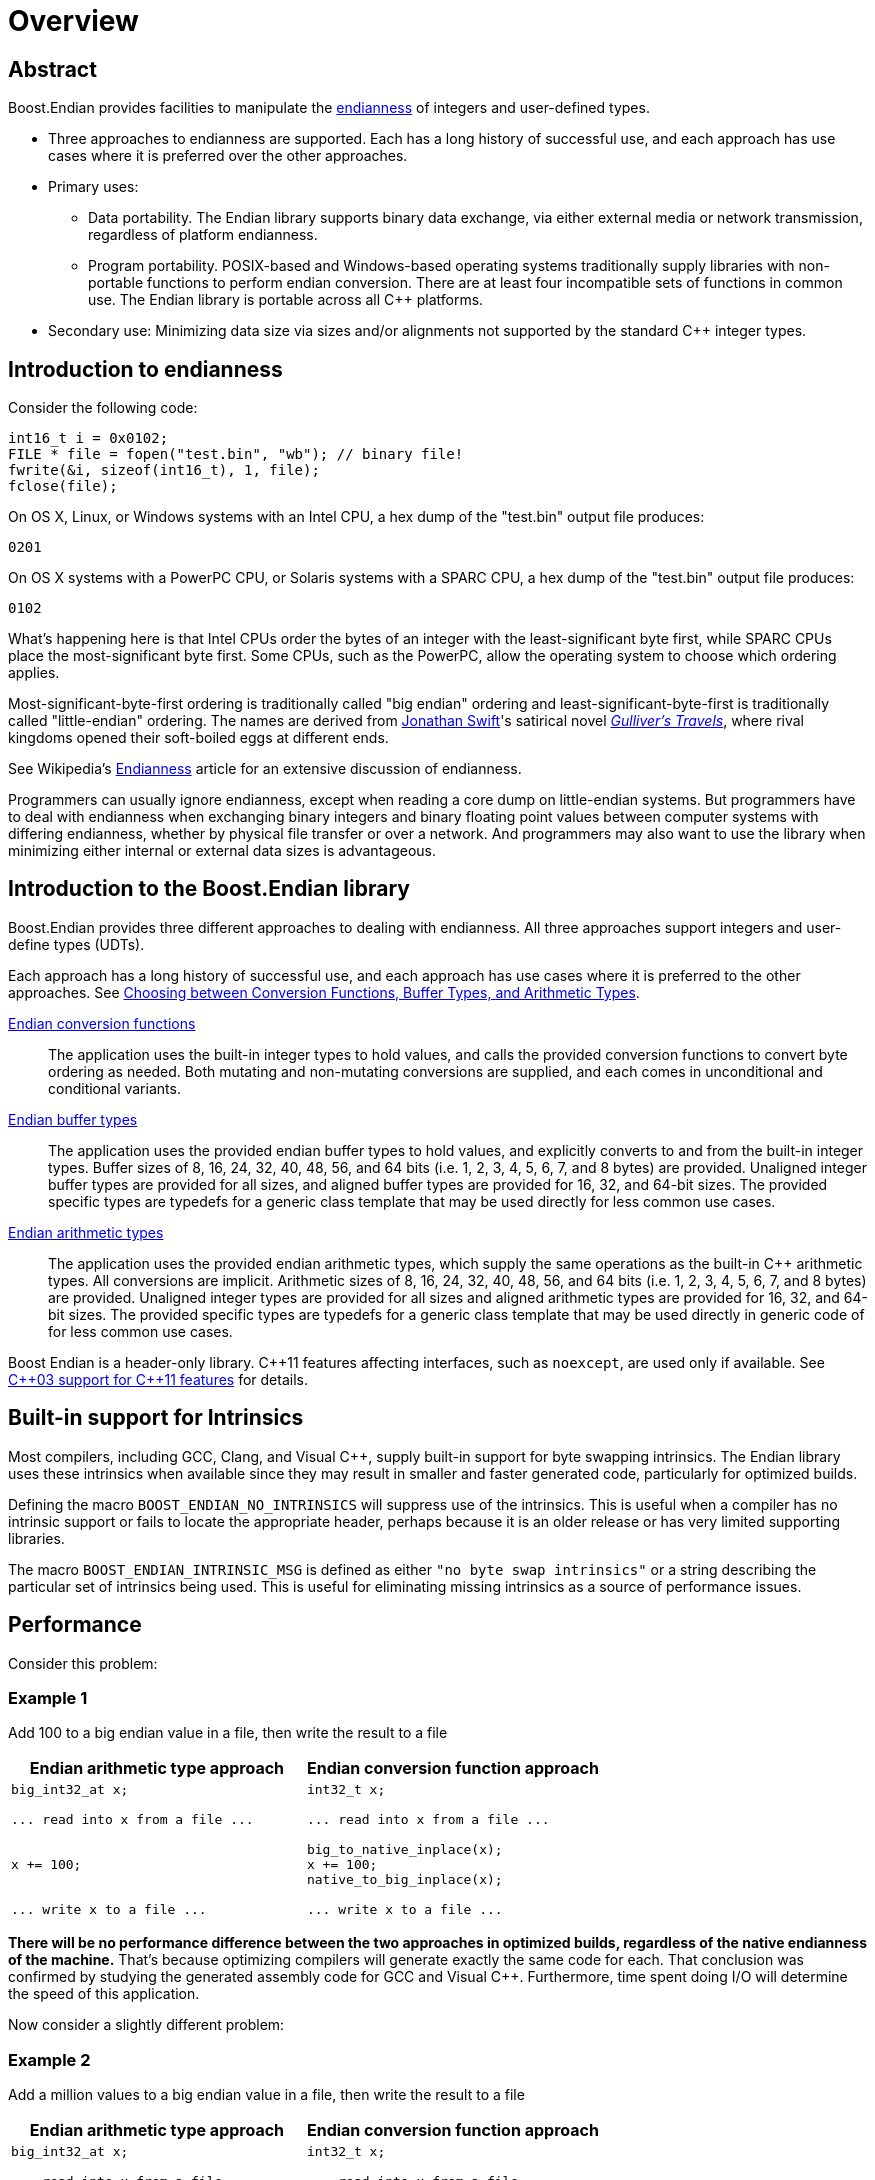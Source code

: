 ////
Copyright 2011-2016 Beman Dawes

Distributed under the Boost Software License, Version 1.0.
(http://www.boost.org/LICENSE_1_0.txt)
////

[#overview]
# Overview
:idprefix: overview_

## Abstract

Boost.Endian provides facilities to manipulate the
<<overview_endianness,endianness>> of integers and user-defined types.

* Three approaches to endianness are supported. Each has a long history of
successful use, and each approach has use cases where it is preferred over the
other approaches.
* Primary uses:
** Data portability. The Endian library supports binary data exchange, via
either external media or network transmission, regardless of platform
endianness.
** Program portability. POSIX-based and Windows-based operating systems
traditionally supply libraries with non-portable functions to perform endian
conversion. There are at least four incompatible sets of functions in common
use. The Endian library is portable across all {cpp} platforms.
* Secondary use: Minimizing data size via sizes and/or alignments not supported
by the standard {cpp} integer types.

[#overview_endianness]
## Introduction to endianness

Consider the following code:

```
int16_t i = 0x0102;
FILE * file = fopen("test.bin", "wb"); // binary file!
fwrite(&i, sizeof(int16_t), 1, file);
fclose(file);
```

On OS X, Linux, or Windows systems with an Intel CPU, a hex dump of the
"test.bin" output file produces:

```
0201
```

On OS X systems with a PowerPC CPU, or Solaris systems with a SPARC CPU, a hex
dump of the "test.bin" output file produces:

```
0102
```

What's happening here is that Intel CPUs order the bytes of an integer with the
least-significant byte first, while SPARC CPUs place the most-significant byte
first. Some CPUs, such as the PowerPC, allow the operating system to choose
which ordering applies.

Most-significant-byte-first ordering is traditionally called "big endian"
ordering and least-significant-byte-first is traditionally called
"little-endian" ordering. The names are derived from
http://en.wikipedia.org/wiki/Jonathan_Swift[Jonathan Swift]'s satirical novel
_http://en.wikipedia.org/wiki/Gulliver's_Travels[Gulliver's Travels]_, where
rival kingdoms opened their soft-boiled eggs at different ends.

See Wikipedia's http://en.wikipedia.org/wiki/Endianness[Endianness] article for
an extensive discussion of endianness.

Programmers can usually ignore endianness, except when reading a core  dump on
little-endian systems. But programmers  have to deal with endianness when
exchanging binary integers and binary floating point values between computer
systems with differing endianness, whether by physical file transfer or over a
network. And programmers may also want to use the library when minimizing either
internal or external data sizes is advantageous.

[#overview_introduction]
## Introduction to the Boost.Endian library

Boost.Endian provides three different approaches to dealing with endianness. All
three approaches support integers and user-define types (UDTs).

Each approach has a long history of successful use, and each approach has use
cases where it is preferred to the other approaches. See
<<choosing,Choosing between Conversion Functions, Buffer Types, and Arithmetic Types>>.

<<conversion,Endian conversion functions>>::
The application uses the built-in integer types to hold values, and calls the
provided conversion functions to convert byte ordering as needed. Both mutating
and non-mutating conversions are supplied, and each comes in unconditional and
conditional variants.

<<buffers, Endian buffer types>>::
The application uses the provided endian buffer types to hold values, and
explicitly converts to and from the built-in integer types. Buffer sizes of 8,
16, 24, 32, 40, 48, 56, and 64 bits (i.e. 1, 2, 3, 4, 5, 6, 7, and 8 bytes) are
provided. Unaligned integer buffer types are provided for all sizes, and aligned
buffer types are provided for 16, 32, and 64-bit sizes. The provided specific
types are typedefs for a generic class template that may be used directly for
less common use cases.

<<arithmetic, Endian arithmetic types>>::
The application uses the provided endian arithmetic types, which supply the same
operations as the built-in {cpp} arithmetic types. All conversions are implicit.
Arithmetic sizes of 8, 16, 24, 32, 40, 48, 56, and 64 bits (i.e. 1, 2, 3, 4, 5,
6, 7, and 8 bytes) are provided. Unaligned integer types are provided for all
sizes and aligned arithmetic types are provided for 16, 32, and 64-bit sizes.
The provided specific types are typedefs for a generic class template that may
be used directly in generic code of for less common use cases.

Boost Endian is a header-only library. {cpp}11 features affecting interfaces,
such as `noexcept`, are  used only if available. See
<<overview_cpp03_support,{cpp}03 support for {cpp}11 features>> for details.

[#overview_intrinsics]
## Built-in support for Intrinsics

Most compilers, including GCC, Clang, and Visual {cpp}, supply  built-in support
for byte swapping intrinsics. The Endian library uses these intrinsics when
available since they may result in smaller and faster generated code,
particularly for optimized builds.

Defining the macro `BOOST_ENDIAN_NO_INTRINSICS` will suppress use of the
intrinsics. This is useful when a compiler has no intrinsic support or fails to
locate the appropriate header, perhaps because it is an older release or has
very limited supporting libraries.

The macro `BOOST_ENDIAN_INTRINSIC_MSG` is defined as either
`"no byte swap intrinsics"` or a string describing the particular set of
intrinsics being used. This is useful for eliminating missing intrinsics as a
source of performance issues.

## Performance

Consider this problem:

### Example 1
Add 100 to a big endian value in a file, then write the result to a file
[%header,cols=2*]
|===
|Endian arithmetic type approach |Endian conversion function approach
a|
----
big_int32_at x;

... read into x from a file ...


x += 100;


... write x to a file ...
----
a|
----
int32_t x;

... read into x from a file ...

big_to_native_inplace(x);
x += 100;
native_to_big_inplace(x);

... write x to a file ...
----
|===

*There will be no performance difference between the two approaches in optimized
builds, regardless of the native endianness of the machine.* That's because
optimizing compilers will generate exactly the same code for each. That
conclusion was confirmed by studying the generated assembly code for GCC and
Visual {cpp}. Furthermore, time spent doing I/O will determine the speed of this
application.

Now consider a slightly different problem:

### Example 2
Add a million values to a big endian value in a file, then write the result to a
file
[%header,cols=2*]
|===
|Endian arithmetic type approach |Endian conversion function approach
a|
----
big_int32_at x;

... read into x from a file ...



for (int32_t i = 0; i < 1000000; ++i)
  x += i;



... write x to a file ...
----
a|
----
int32_t x;

... read into x from a file ...

big_to_native_inplace(x);

for (int32_t i = 0; i < 1000000; ++i)
  x += i;

native_to_big_inplace(x);

... write x to a file ...
----
|===

With the Endian arithmetic approach, on little endian platforms an implicit
conversion from and then back to big endian is done inside the loop. With the
Endian conversion function approach, the user has ensured the conversions are
done outside the loop, so the code may run more quickly on little endian
platforms.

### Timings

These tests were run against release builds on a circa 2012 4-core little endian
X64 Intel Core i5-3570K CPU @ 3.40GHz under Windows 7.

CAUTION: The Windows CPU timer has very high granularity. Repeated runs of the
same tests often yield considerably different results.

See `test/loop_time_test.cpp` for the actual code and `benchmark/Jamfile.v2` for
the build setup.

#### GNU C++ version 4.8.2 on Linux virtual machine
Iterations: 10'000'000'000, Intrinsics: `__builtin_bswap16`, etc.
[%header,cols=3*]
|===
|Test Case |Endian arithmetic type |Endian conversion function
|16-bit aligned big endian |8.46 s |5.28 s
|16-bit aligned little endian |5.28 s |5.22 s
|32-bit aligned big endian |8.40 s |2.11 s
|32-bit aligned little endian |2.11 s |2.10 s
|64-bit aligned big endian |14.02 s |3.10 s
|64-bit aligned little endian |3.00 s |3.03 s
|===

#### Microsoft Visual C++ version 14.0
Iterations: 10'000'000'000, Intrinsics: `<cstdlib>` `_byteswap_ushort`, etc.
[%header,cols=3*]
|===
|Test Case |Endian arithmetic type |Endian conversion function
|16-bit aligned big endian |8.27 s |5.26 s
|16-bit aligned little endian |5.29 s |5.32 s
|32-bit aligned big endian |8.36 s |5.24 s
|32-bit aligned little endian |5.24 s |5.24 s
|64-bit aligned big endian |13.65 s |3.34 s
|64-bit aligned little endian |3.35 s |2.73 s
|===

[#overview_cpp03_support]
## {cpp}03 support for {cpp}11 features

[%header,cols=2*]
|===
|{cpp}11 Feature
|Action with {cpp}03 Compilers
|Scoped enums
|Uses header
http://www.boost.org/libs/core/doc/html/core/scoped_enum.html[boost/core/scoped_enum.hpp]
to emulate {cpp}11 scoped enums.
|`noexcept`
|Uses `BOOST_NOEXCEPT` macro, which is defined as null for compilers not
supporting this {cpp}11 feature.
|{cpp}11 PODs
(http://www.open-std.org/jtc1/sc22/wg21/docs/papers/2007/n2342.htm[N2342])
|Takes advantage of {cpp}03 compilers that relax {cpp}03 POD rules, but see
Limitations <<buffers_limitations,here>> and <<arithmetic_limitations,here>>.
Also see macros for explicit POD control <<buffers_compilation,here>> and
<<arithmetic_compilation,here>>
|===

[#overview_faq]
## Overall FAQ

Is the implementation header only?::
Yes.

Are {cpp}03 compilers supported?::
Yes.

Does the implementation use compiler intrinsic built-in byte swapping?::
Yes, if available. See <<overview_intrinsics,Intrinsic built-in support>>.

Why bother with endianness?::
Binary data portability is the primary use case.

Does endianness have any uses outside of portable binary file or network I/O formats?::
Using the unaligned integer types with a size tailored to the application's
needs is a minor secondary use that saves internal or external memory space. For
example, using `big_int40_buf_t` or `big_int40_t` in a large array saves a lot
of space compared to one of the 64-bit types.

Why bother with binary I/O? Why not just use {cpp} Standard Library stream inserters and extractors?::
* Data interchange formats often specify binary integer data. Binary integer
data is smaller and therefore I/O is faster and file sizes are smaller. Transfer
between systems is less expensive.
* Furthermore, binary integer data is of fixed size, and so fixed-size disk
records are possible without padding, easing sorting and allowing random access.
* Disadvantages, such as the inability to use text utilities on the resulting
files, limit usefulness to applications where the binary I/O advantages are
paramount.

Which is better, big-endian or little-endian?::
Big-endian tends to be preferred in a networking environment and is a bit more
of an industry standard, but little-endian may be preferred for applications
that run primarily on x86, x86-64, and other little-endian CPU's. The
http://en.wikipedia.org/wiki/Endian[Wikipedia] article gives more pros and cons.

Why are only big and little native endianness supported?::
These are the only endian schemes that have any practical value today. PDP-11
and the other middle endian approaches are interesting  curiosities but have no
relevance for today's {cpp} developers. The same is true for architectures that
allow runtime endianness switching. The
<<conversion_native_order_specification,specification for native ordering>> has
been carefully crafted to allow support for such orderings in the future, should
the need arise. Thanks to Howard Hinnant for suggesting this.

Why do both the buffer and arithmetic types exist?::
Conversions in the buffer types are explicit. Conversions in the arithmetic
types are implicit. This fundamental difference is a deliberate design feature
that would be lost if the inheritance hierarchy were collapsed.
The original design provided only arithmetic types. Buffer types were requested
during formal review by those wishing total control over when conversion occurs.
They also felt that buffer types would be less likely to be misused by
maintenance programmers not familiar with the implications of performing a lot
of integer operations on the endian arithmetic integer types.

What is gained by using the buffer types rather than always just using the arithmetic types?::
Assurance that hidden conversions are not performed. This is of overriding
importance to users concerned about achieving the ultimate in terms of speed.
"Always just using the arithmetic types" is fine for other users. When the
ultimate in speed needs to be ensured, the arithmetic types can be used in the
same design patterns or idioms that would be used for buffer types, resulting in
the same code being generated for either types.

What are the limitations of integer support?::
Tests have only been performed on machines that  use two's complement
arithmetic. The Endian conversion functions only support 8, 16, 32, and 64-bit
aligned integers. The endian types only support 8, 16, 24, 32, 40, 48, 56, and
64-bit unaligned integers, and 8, 16, 32, and 64-bit aligned integers.

Is there floating point support?::
An attempt was made to support four-byte ``float``s and eight-byte
``double``s, limited to
http://en.wikipedia.org/wiki/IEEE_floating_point[IEEE 754] (also known as
ISO/IEC/IEEE 60559) floating point and further limited to systems where floating
point endianness does not differ from integer endianness. Even with those
limitations, support for floating point types was not reliable and was removed.
For example, simply reversing the endianness of a floating point number can
result in a signaling-NAN.
+
Support for `float` and `double` has since been reinstated for `endian_buffer`,
`endian_arithmetic` and the conversion functions that reverse endianness in place.
The conversion functions that take and return by value still do not support floating
point due to the above issues; reversing the bytes of a floating point number
does not necessarily produce another valid floating point number.
